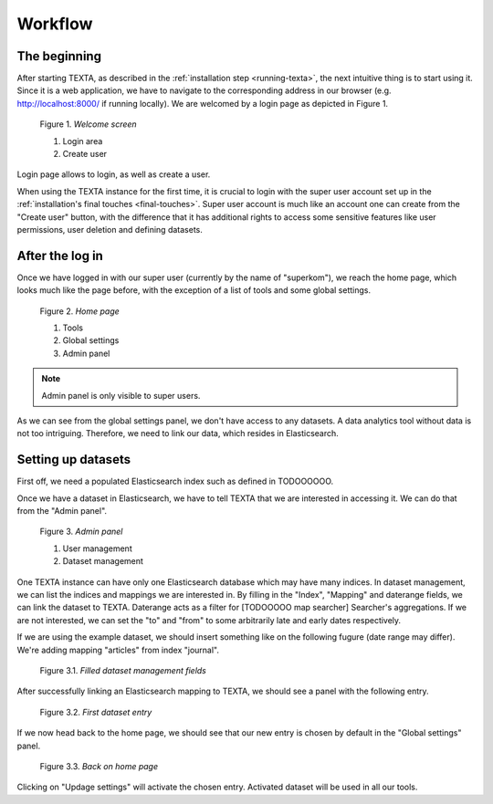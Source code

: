 Workflow
========

The beginning
-------------

After starting TEXTA, as described in the :ref:`installation step <running-texta>`, the next intuitive thing is to start using it.
Since it is a web application, we have to navigate to the corresponding address in our browser
(e.g. `http://localhost:8000/ <http://localhost:8000/>`_ if running locally). We are welcomed by a login page as depicted in 
Figure 1.

.. _figure-1:

.. figure:: images/01_welcome.png

    Figure 1. *Welcome screen*
    
    1. Login area
    2. Create user

Login page allows to login, as well as create a user. 

When using the TEXTA instance for the first time, it is crucial to login with the super user account set up in the
:ref:`installation's final touches <final-touches>`. Super user account is much like an account one can create from the "Create user" button,
with the difference that it has additional rights to access some sensitive features like user permissions, user deletion and defining datasets.

After the log in
----------------

Once we have logged in with our super user (currently by the name of "superkom"), we reach the home page, which looks much like the page before,
with the exception of a list of tools and some global settings.

.. _figure-2:

.. figure:: images/02_after_login.png

    Figure 2. *Home page*
    
    1. Tools
    2. Global settings
    3. Admin panel

.. note::

    Admin panel is only visible to super users.
    
As we can see from the global settings panel, we don't have access to any datasets. A data analytics tool without data is not too intriguing.
Therefore, we need to link our data, which resides in Elasticsearch.
    
Setting up datasets
-------------------

First off, we need a populated Elasticsearch index such as defined in TODOOOOOO.

Once we have a dataset in Elasticsearch, we have to tell TEXTA that we are interested in accessing it. We can do that from the "Admin panel".

.. _figure-3:

.. figure:: images/03_admin_panel.png

    Figure 3. *Admin panel*
    
    1. User management
    2. Dataset management
    
One TEXTA instance can have only one Elasticsearch database which may have many indices. In dataset management, we can list the indices and 
mappings we are interested in. By filling in the "Index", "Mapping" and daterange fields, we can link the dataset to TEXTA. Daterange acts as a
filter for [TODOOOOO map searcher] Searcher's aggregations. If we are not interested, we can set the "to" and "from" to
some arbitrarily late and early dates respectively.

If we are using the example dataset, we should insert something like on the following fugure (date range may differ). We're adding mapping
"articles" from index "journal".

.. figure:: images/03-1_admin_panel_filled_in.png

    Figure 3.1. *Filled dataset management fields*
    
After successfully linking an Elasticsearch mapping to TEXTA, we should see a panel with the following entry.

.. figure:: images/03-2_admin_panel_first_entry.png

    Figure 3.2. *First dataset entry*
    
If we now head back to the home page, we should see that our new entry is chosen by default in the "Global settings" panel.

.. figure:: images/03-3_home_page.png

    Figure 3.3. *Back on home page*
    
Clicking on "Updage settings" will activate the chosen entry. Activated dataset will be used in all our tools.